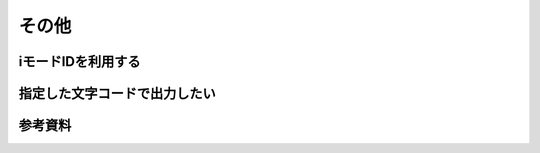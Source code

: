 .. _others:

======
その他
======

iモードIDを利用する
===================

指定した文字コードで出力したい
==============================

参考資料
========
